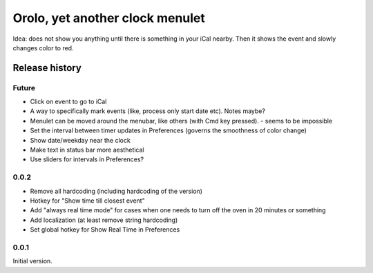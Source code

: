 Orolo, yet another clock menulet
================================

Idea: does not show you anything until there is something in your iCal nearby.
Then it shows the event and slowly changes color to red.

Release history
---------------

Future
~~~~~~

- Click on event to go to iCal
- A way to specifically mark events (like, process only start date etc). Notes maybe?
- Menulet can be moved around the menubar, like others (with Cmd key pressed). - seems to be impossible
- Set the interval between timer updates in Preferences (governs the smoothness of color change)
- Show date/weekday near the clock
- Make text in status bar more aesthetical
- Use sliders for intervals in Preferences?

0.0.2
~~~~~

- Remove all hardcoding (including hardcoding of the version)
- Hotkey for "Show time till closest event"
- Add "always real time mode" for cases when one needs to turn off the oven in 20 minutes or something
- Add localization (at least remove string hardcoding)
- Set global hotkey for Show Real Time in Preferences

0.0.1
~~~~~

Initial version.
